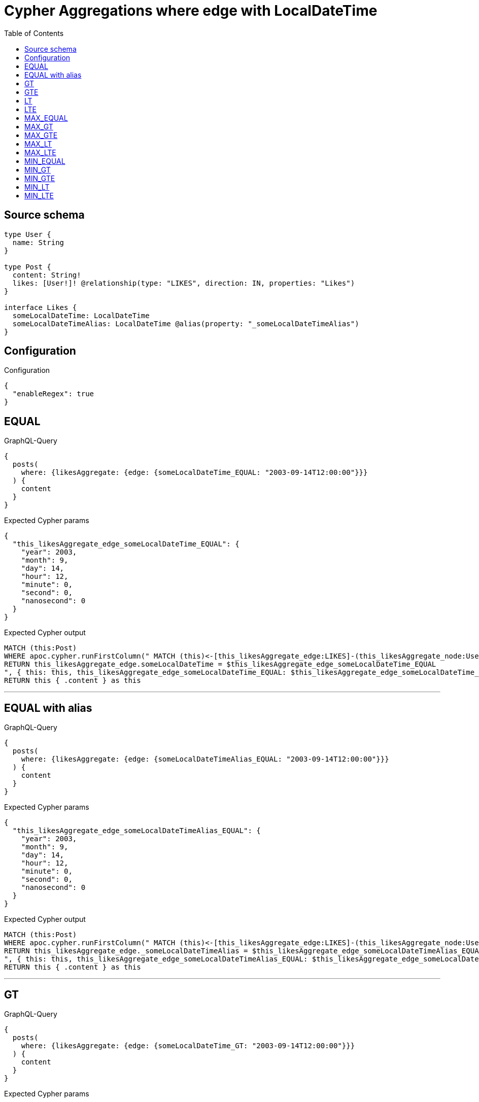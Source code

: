 :toc:

= Cypher Aggregations where edge with LocalDateTime

== Source schema

[source,graphql,schema=true]
----
type User {
  name: String
}

type Post {
  content: String!
  likes: [User!]! @relationship(type: "LIKES", direction: IN, properties: "Likes")
}

interface Likes {
  someLocalDateTime: LocalDateTime
  someLocalDateTimeAlias: LocalDateTime @alias(property: "_someLocalDateTimeAlias")
}
----

== Configuration

.Configuration
[source,json,schema-config=true]
----
{
  "enableRegex": true
}
----
== EQUAL

.GraphQL-Query
[source,graphql]
----
{
  posts(
    where: {likesAggregate: {edge: {someLocalDateTime_EQUAL: "2003-09-14T12:00:00"}}}
  ) {
    content
  }
}
----

.Expected Cypher params
[source,json]
----
{
  "this_likesAggregate_edge_someLocalDateTime_EQUAL": {
    "year": 2003,
    "month": 9,
    "day": 14,
    "hour": 12,
    "minute": 0,
    "second": 0,
    "nanosecond": 0
  }
}
----

.Expected Cypher output
[source,cypher]
----
MATCH (this:Post)
WHERE apoc.cypher.runFirstColumn(" MATCH (this)<-[this_likesAggregate_edge:LIKES]-(this_likesAggregate_node:User)
RETURN this_likesAggregate_edge.someLocalDateTime = $this_likesAggregate_edge_someLocalDateTime_EQUAL
", { this: this, this_likesAggregate_edge_someLocalDateTime_EQUAL: $this_likesAggregate_edge_someLocalDateTime_EQUAL }, false )
RETURN this { .content } as this
----

'''

== EQUAL with alias

.GraphQL-Query
[source,graphql]
----
{
  posts(
    where: {likesAggregate: {edge: {someLocalDateTimeAlias_EQUAL: "2003-09-14T12:00:00"}}}
  ) {
    content
  }
}
----

.Expected Cypher params
[source,json]
----
{
  "this_likesAggregate_edge_someLocalDateTimeAlias_EQUAL": {
    "year": 2003,
    "month": 9,
    "day": 14,
    "hour": 12,
    "minute": 0,
    "second": 0,
    "nanosecond": 0
  }
}
----

.Expected Cypher output
[source,cypher]
----
MATCH (this:Post)
WHERE apoc.cypher.runFirstColumn(" MATCH (this)<-[this_likesAggregate_edge:LIKES]-(this_likesAggregate_node:User)
RETURN this_likesAggregate_edge._someLocalDateTimeAlias = $this_likesAggregate_edge_someLocalDateTimeAlias_EQUAL
", { this: this, this_likesAggregate_edge_someLocalDateTimeAlias_EQUAL: $this_likesAggregate_edge_someLocalDateTimeAlias_EQUAL }, false )
RETURN this { .content } as this
----

'''

== GT

.GraphQL-Query
[source,graphql]
----
{
  posts(
    where: {likesAggregate: {edge: {someLocalDateTime_GT: "2003-09-14T12:00:00"}}}
  ) {
    content
  }
}
----

.Expected Cypher params
[source,json]
----
{
  "this_likesAggregate_edge_someLocalDateTime_GT": {
    "year": 2003,
    "month": 9,
    "day": 14,
    "hour": 12,
    "minute": 0,
    "second": 0,
    "nanosecond": 0
  }
}
----

.Expected Cypher output
[source,cypher]
----
MATCH (this:Post)
WHERE apoc.cypher.runFirstColumn(" MATCH (this)<-[this_likesAggregate_edge:LIKES]-(this_likesAggregate_node:User)
RETURN this_likesAggregate_edge.someLocalDateTime > $this_likesAggregate_edge_someLocalDateTime_GT
", { this: this, this_likesAggregate_edge_someLocalDateTime_GT: $this_likesAggregate_edge_someLocalDateTime_GT }, false )
RETURN this { .content } as this
----

'''

== GTE

.GraphQL-Query
[source,graphql]
----
{
  posts(
    where: {likesAggregate: {edge: {someLocalDateTime_GTE: "2003-09-14T12:00:00"}}}
  ) {
    content
  }
}
----

.Expected Cypher params
[source,json]
----
{
  "this_likesAggregate_edge_someLocalDateTime_GTE": {
    "year": 2003,
    "month": 9,
    "day": 14,
    "hour": 12,
    "minute": 0,
    "second": 0,
    "nanosecond": 0
  }
}
----

.Expected Cypher output
[source,cypher]
----
MATCH (this:Post)
WHERE apoc.cypher.runFirstColumn(" MATCH (this)<-[this_likesAggregate_edge:LIKES]-(this_likesAggregate_node:User)
RETURN this_likesAggregate_edge.someLocalDateTime >= $this_likesAggregate_edge_someLocalDateTime_GTE
", { this: this, this_likesAggregate_edge_someLocalDateTime_GTE: $this_likesAggregate_edge_someLocalDateTime_GTE }, false )
RETURN this { .content } as this
----

'''

== LT

.GraphQL-Query
[source,graphql]
----
{
  posts(
    where: {likesAggregate: {edge: {someLocalDateTime_LT: "2003-09-14T12:00:00"}}}
  ) {
    content
  }
}
----

.Expected Cypher params
[source,json]
----
{
  "this_likesAggregate_edge_someLocalDateTime_LT": {
    "year": 2003,
    "month": 9,
    "day": 14,
    "hour": 12,
    "minute": 0,
    "second": 0,
    "nanosecond": 0
  }
}
----

.Expected Cypher output
[source,cypher]
----
MATCH (this:Post)
WHERE apoc.cypher.runFirstColumn(" MATCH (this)<-[this_likesAggregate_edge:LIKES]-(this_likesAggregate_node:User)
RETURN this_likesAggregate_edge.someLocalDateTime < $this_likesAggregate_edge_someLocalDateTime_LT
", { this: this, this_likesAggregate_edge_someLocalDateTime_LT: $this_likesAggregate_edge_someLocalDateTime_LT }, false )
RETURN this { .content } as this
----

'''

== LTE

.GraphQL-Query
[source,graphql]
----
{
  posts(
    where: {likesAggregate: {edge: {someLocalDateTime_LTE: "2003-09-14T12:00:00"}}}
  ) {
    content
  }
}
----

.Expected Cypher params
[source,json]
----
{
  "this_likesAggregate_edge_someLocalDateTime_LTE": {
    "year": 2003,
    "month": 9,
    "day": 14,
    "hour": 12,
    "minute": 0,
    "second": 0,
    "nanosecond": 0
  }
}
----

.Expected Cypher output
[source,cypher]
----
MATCH (this:Post)
WHERE apoc.cypher.runFirstColumn(" MATCH (this)<-[this_likesAggregate_edge:LIKES]-(this_likesAggregate_node:User)
RETURN this_likesAggregate_edge.someLocalDateTime <= $this_likesAggregate_edge_someLocalDateTime_LTE
", { this: this, this_likesAggregate_edge_someLocalDateTime_LTE: $this_likesAggregate_edge_someLocalDateTime_LTE }, false )
RETURN this { .content } as this
----

'''

== MAX_EQUAL

.GraphQL-Query
[source,graphql]
----
{
  posts(
    where: {likesAggregate: {edge: {someLocalDateTime_MAX_EQUAL: "2003-09-14T12:00:00"}}}
  ) {
    content
  }
}
----

.Expected Cypher params
[source,json]
----
{
  "this_likesAggregate_edge_someLocalDateTime_MAX_EQUAL": {
    "year": 2003,
    "month": 9,
    "day": 14,
    "hour": 12,
    "minute": 0,
    "second": 0,
    "nanosecond": 0
  }
}
----

.Expected Cypher output
[source,cypher]
----
MATCH (this:Post)
WHERE apoc.cypher.runFirstColumn(" MATCH (this)<-[this_likesAggregate_edge:LIKES]-(this_likesAggregate_node:User)
RETURN  max(this_likesAggregate_edge.someLocalDateTime) = $this_likesAggregate_edge_someLocalDateTime_MAX_EQUAL
", { this: this, this_likesAggregate_edge_someLocalDateTime_MAX_EQUAL: $this_likesAggregate_edge_someLocalDateTime_MAX_EQUAL }, false )
RETURN this { .content } as this
----

'''

== MAX_GT

.GraphQL-Query
[source,graphql]
----
{
  posts(
    where: {likesAggregate: {edge: {someLocalDateTime_MAX_GT: "2003-09-14T12:00:00"}}}
  ) {
    content
  }
}
----

.Expected Cypher params
[source,json]
----
{
  "this_likesAggregate_edge_someLocalDateTime_MAX_GT": {
    "year": 2003,
    "month": 9,
    "day": 14,
    "hour": 12,
    "minute": 0,
    "second": 0,
    "nanosecond": 0
  }
}
----

.Expected Cypher output
[source,cypher]
----
MATCH (this:Post)
WHERE apoc.cypher.runFirstColumn(" MATCH (this)<-[this_likesAggregate_edge:LIKES]-(this_likesAggregate_node:User)
RETURN  max(this_likesAggregate_edge.someLocalDateTime) > $this_likesAggregate_edge_someLocalDateTime_MAX_GT
", { this: this, this_likesAggregate_edge_someLocalDateTime_MAX_GT: $this_likesAggregate_edge_someLocalDateTime_MAX_GT }, false )
RETURN this { .content } as this
----

'''

== MAX_GTE

.GraphQL-Query
[source,graphql]
----
{
  posts(
    where: {likesAggregate: {edge: {someLocalDateTime_MAX_GTE: "2003-09-14T12:00:00"}}}
  ) {
    content
  }
}
----

.Expected Cypher params
[source,json]
----
{
  "this_likesAggregate_edge_someLocalDateTime_MAX_GTE": {
    "year": 2003,
    "month": 9,
    "day": 14,
    "hour": 12,
    "minute": 0,
    "second": 0,
    "nanosecond": 0
  }
}
----

.Expected Cypher output
[source,cypher]
----
MATCH (this:Post)
WHERE apoc.cypher.runFirstColumn(" MATCH (this)<-[this_likesAggregate_edge:LIKES]-(this_likesAggregate_node:User)
RETURN  max(this_likesAggregate_edge.someLocalDateTime) >= $this_likesAggregate_edge_someLocalDateTime_MAX_GTE
", { this: this, this_likesAggregate_edge_someLocalDateTime_MAX_GTE: $this_likesAggregate_edge_someLocalDateTime_MAX_GTE }, false )
RETURN this { .content } as this
----

'''

== MAX_LT

.GraphQL-Query
[source,graphql]
----
{
  posts(
    where: {likesAggregate: {edge: {someLocalDateTime_MAX_LT: "2003-09-14T12:00:00"}}}
  ) {
    content
  }
}
----

.Expected Cypher params
[source,json]
----
{
  "this_likesAggregate_edge_someLocalDateTime_MAX_LT": {
    "year": 2003,
    "month": 9,
    "day": 14,
    "hour": 12,
    "minute": 0,
    "second": 0,
    "nanosecond": 0
  }
}
----

.Expected Cypher output
[source,cypher]
----
MATCH (this:Post)
WHERE apoc.cypher.runFirstColumn(" MATCH (this)<-[this_likesAggregate_edge:LIKES]-(this_likesAggregate_node:User)
RETURN  max(this_likesAggregate_edge.someLocalDateTime) < $this_likesAggregate_edge_someLocalDateTime_MAX_LT
", { this: this, this_likesAggregate_edge_someLocalDateTime_MAX_LT: $this_likesAggregate_edge_someLocalDateTime_MAX_LT }, false )
RETURN this { .content } as this
----

'''

== MAX_LTE

.GraphQL-Query
[source,graphql]
----
{
  posts(
    where: {likesAggregate: {edge: {someLocalDateTime_MAX_LTE: "2003-09-14T12:00:00"}}}
  ) {
    content
  }
}
----

.Expected Cypher params
[source,json]
----
{
  "this_likesAggregate_edge_someLocalDateTime_MAX_LTE": {
    "year": 2003,
    "month": 9,
    "day": 14,
    "hour": 12,
    "minute": 0,
    "second": 0,
    "nanosecond": 0
  }
}
----

.Expected Cypher output
[source,cypher]
----
MATCH (this:Post)
WHERE apoc.cypher.runFirstColumn(" MATCH (this)<-[this_likesAggregate_edge:LIKES]-(this_likesAggregate_node:User)
RETURN  max(this_likesAggregate_edge.someLocalDateTime) <= $this_likesAggregate_edge_someLocalDateTime_MAX_LTE
", { this: this, this_likesAggregate_edge_someLocalDateTime_MAX_LTE: $this_likesAggregate_edge_someLocalDateTime_MAX_LTE }, false )
RETURN this { .content } as this
----

'''

== MIN_EQUAL

.GraphQL-Query
[source,graphql]
----
{
  posts(
    where: {likesAggregate: {edge: {someLocalDateTime_MIN_EQUAL: "2003-09-14T12:00:00"}}}
  ) {
    content
  }
}
----

.Expected Cypher params
[source,json]
----
{
  "this_likesAggregate_edge_someLocalDateTime_MIN_EQUAL": {
    "year": 2003,
    "month": 9,
    "day": 14,
    "hour": 12,
    "minute": 0,
    "second": 0,
    "nanosecond": 0
  }
}
----

.Expected Cypher output
[source,cypher]
----
MATCH (this:Post)
WHERE apoc.cypher.runFirstColumn(" MATCH (this)<-[this_likesAggregate_edge:LIKES]-(this_likesAggregate_node:User)
RETURN  min(this_likesAggregate_edge.someLocalDateTime) = $this_likesAggregate_edge_someLocalDateTime_MIN_EQUAL
", { this: this, this_likesAggregate_edge_someLocalDateTime_MIN_EQUAL: $this_likesAggregate_edge_someLocalDateTime_MIN_EQUAL }, false )
RETURN this { .content } as this
----

'''

== MIN_GT

.GraphQL-Query
[source,graphql]
----
{
  posts(
    where: {likesAggregate: {edge: {someLocalDateTime_MIN_GT: "2003-09-14T12:00:00"}}}
  ) {
    content
  }
}
----

.Expected Cypher params
[source,json]
----
{
  "this_likesAggregate_edge_someLocalDateTime_MIN_GT": {
    "year": 2003,
    "month": 9,
    "day": 14,
    "hour": 12,
    "minute": 0,
    "second": 0,
    "nanosecond": 0
  }
}
----

.Expected Cypher output
[source,cypher]
----
MATCH (this:Post)
WHERE apoc.cypher.runFirstColumn(" MATCH (this)<-[this_likesAggregate_edge:LIKES]-(this_likesAggregate_node:User)
RETURN  min(this_likesAggregate_edge.someLocalDateTime) > $this_likesAggregate_edge_someLocalDateTime_MIN_GT
", { this: this, this_likesAggregate_edge_someLocalDateTime_MIN_GT: $this_likesAggregate_edge_someLocalDateTime_MIN_GT }, false )
RETURN this { .content } as this
----

'''

== MIN_GTE

.GraphQL-Query
[source,graphql]
----
{
  posts(
    where: {likesAggregate: {edge: {someLocalDateTime_MIN_GTE: "2003-09-14T12:00:00"}}}
  ) {
    content
  }
}
----

.Expected Cypher params
[source,json]
----
{
  "this_likesAggregate_edge_someLocalDateTime_MIN_GTE": {
    "year": 2003,
    "month": 9,
    "day": 14,
    "hour": 12,
    "minute": 0,
    "second": 0,
    "nanosecond": 0
  }
}
----

.Expected Cypher output
[source,cypher]
----
MATCH (this:Post)
WHERE apoc.cypher.runFirstColumn(" MATCH (this)<-[this_likesAggregate_edge:LIKES]-(this_likesAggregate_node:User)
RETURN  min(this_likesAggregate_edge.someLocalDateTime) >= $this_likesAggregate_edge_someLocalDateTime_MIN_GTE
", { this: this, this_likesAggregate_edge_someLocalDateTime_MIN_GTE: $this_likesAggregate_edge_someLocalDateTime_MIN_GTE }, false )
RETURN this { .content } as this
----

'''

== MIN_LT

.GraphQL-Query
[source,graphql]
----
{
  posts(
    where: {likesAggregate: {edge: {someLocalDateTime_MIN_LT: "2003-09-14T12:00:00"}}}
  ) {
    content
  }
}
----

.Expected Cypher params
[source,json]
----
{
  "this_likesAggregate_edge_someLocalDateTime_MIN_LT": {
    "year": 2003,
    "month": 9,
    "day": 14,
    "hour": 12,
    "minute": 0,
    "second": 0,
    "nanosecond": 0
  }
}
----

.Expected Cypher output
[source,cypher]
----
MATCH (this:Post)
WHERE apoc.cypher.runFirstColumn(" MATCH (this)<-[this_likesAggregate_edge:LIKES]-(this_likesAggregate_node:User)
RETURN  min(this_likesAggregate_edge.someLocalDateTime) < $this_likesAggregate_edge_someLocalDateTime_MIN_LT
", { this: this, this_likesAggregate_edge_someLocalDateTime_MIN_LT: $this_likesAggregate_edge_someLocalDateTime_MIN_LT }, false )
RETURN this { .content } as this
----

'''

== MIN_LTE

.GraphQL-Query
[source,graphql]
----
{
  posts(
    where: {likesAggregate: {edge: {someLocalDateTime_MIN_LTE: "2003-09-14T12:00:00"}}}
  ) {
    content
  }
}
----

.Expected Cypher params
[source,json]
----
{
  "this_likesAggregate_edge_someLocalDateTime_MIN_LTE": {
    "year": 2003,
    "month": 9,
    "day": 14,
    "hour": 12,
    "minute": 0,
    "second": 0,
    "nanosecond": 0
  }
}
----

.Expected Cypher output
[source,cypher]
----
MATCH (this:Post)
WHERE apoc.cypher.runFirstColumn(" MATCH (this)<-[this_likesAggregate_edge:LIKES]-(this_likesAggregate_node:User)
RETURN  min(this_likesAggregate_edge.someLocalDateTime) <= $this_likesAggregate_edge_someLocalDateTime_MIN_LTE
", { this: this, this_likesAggregate_edge_someLocalDateTime_MIN_LTE: $this_likesAggregate_edge_someLocalDateTime_MIN_LTE }, false )
RETURN this { .content } as this
----

'''

